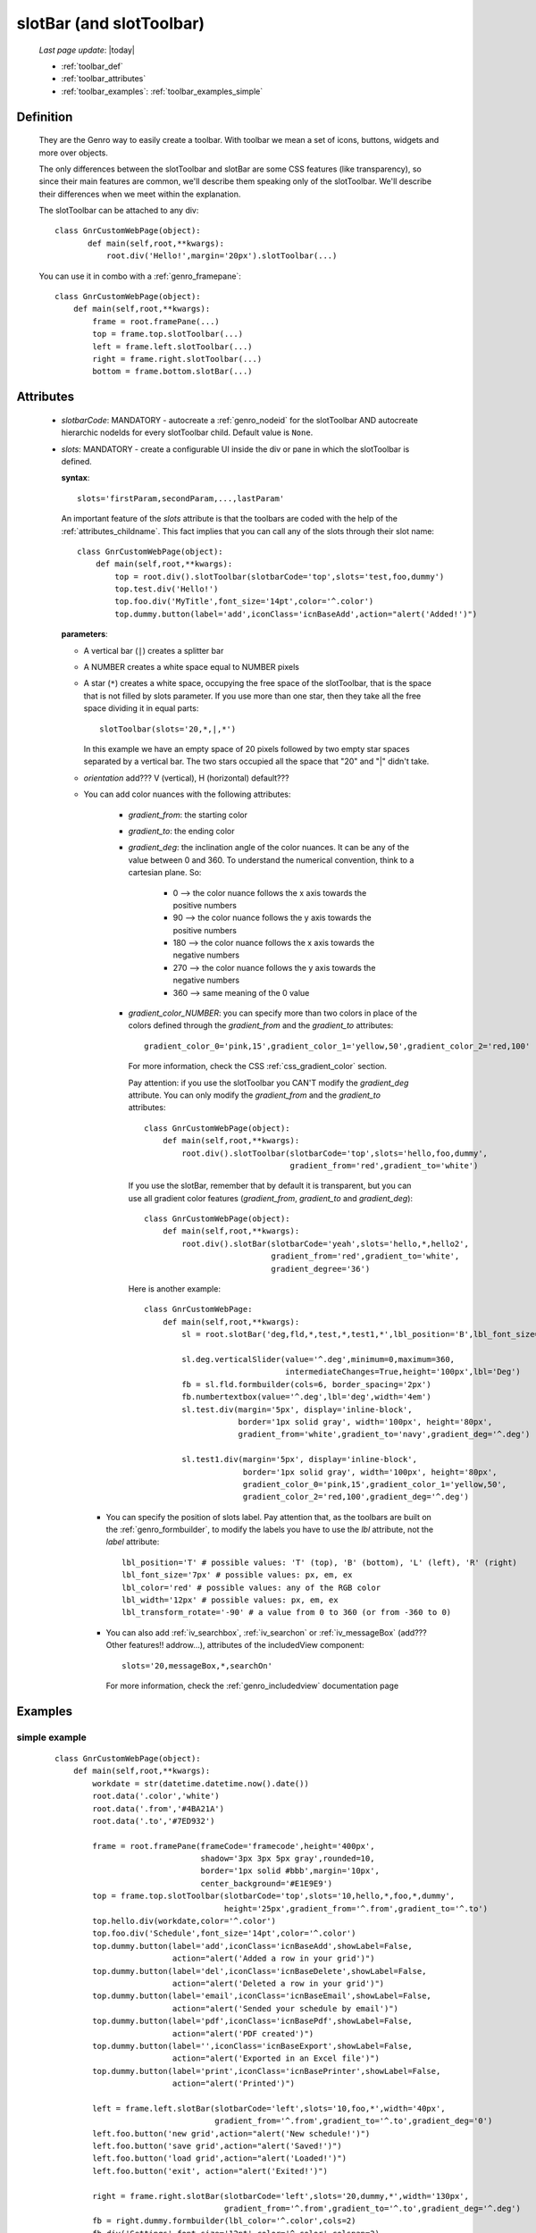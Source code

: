 .. _genro_toolbar:

=========================
slotBar (and slotToolbar)
=========================
    
    *Last page update*: |today|
    
    * :ref:`toolbar_def`
    * :ref:`toolbar_attributes`
    * :ref:`toolbar_examples`: :ref:`toolbar_examples_simple`
    
.. _toolbar_def:

Definition
==========

    They are the Genro way to easily create a toolbar. With toolbar we mean
    a set of icons, buttons, widgets and more over objects.
    
    The only differences between the slotToolbar and slotBar are some CSS
    features (like transparency), so since their main features are common,
    we'll describe them speaking only of the slotToolbar. We'll describe
    their differences when we meet within the explanation.
    
    The slotToolbar can be attached to any div::
    
         class GnrCustomWebPage(object):
                def main(self,root,**kwargs):
                    root.div('Hello!',margin='20px').slotToolbar(...)
        
    You can use it in combo with a :ref:`genro_framepane`::
    
        class GnrCustomWebPage(object):
            def main(self,root,**kwargs):
                frame = root.framePane(...)
                top = frame.top.slotToolbar(...)
                left = frame.left.slotToolbar(...)
                right = frame.right.slotToolbar(...)
                bottom = frame.bottom.slotBar(...)
                
.. _toolbar_attributes:

Attributes
==========

    * *slotbarCode*: MANDATORY - autocreate a :ref:`genro_nodeid` for the slotToolbar AND autocreate
      hierarchic nodeIds for every slotToolbar child. Default value is ``None``.
    * *slots*: MANDATORY - create a configurable UI inside the div or pane in which the
      slotToolbar is defined.
      
      **syntax**::
      
        slots='firstParam,secondParam,...,lastParam'
        
      An important feature of the *slots* attribute is that the toolbars are coded with the help
      of the :ref:`attributes_childname`. This fact implies that you can call any of the slots
      through their slot name::
      
        class GnrCustomWebPage(object):
            def main(self,root,**kwargs):
                top = root.div().slotToolbar(slotbarCode='top',slots='test,foo,dummy')
                top.test.div('Hello!')
                top.foo.div('MyTitle',font_size='14pt',color='^.color')
                top.dummy.button(label='add',iconClass='icnBaseAdd',action="alert('Added!')")
                
      **parameters**:
      
      * A vertical bar (``|``) creates a splitter bar
      * A NUMBER creates a white space equal to NUMBER pixels
      * A star (``*``) creates a white space, occupying the free space of the slotToolbar, that is the space
        that is not filled by slots parameter. If you use more than one star, then they take all the
        free space dividing it in equal parts::
        
            slotToolbar(slots='20,*,|,*')
            
        In this example we have an empty space of 20 pixels followed by two empty star spaces
        separated by a vertical bar. The two stars occupied all the space that "20" and "|"
        didn't take.
        
      * *orientation* add??? V (vertical), H (horizontal) default???
      * You can add color nuances with the following attributes:

          * *gradient_from*: the starting color
          * *gradient_to*: the ending color
          * *gradient_deg*: the inclination angle of the color nuances. It can be any of the
            value between 0 and 360. To understand the numerical convention, think to a
            cartesian plane. So:

              * 0   --> the color nuance follows the x axis towards the positive numbers
              * 90  --> the color nuance follows the y axis towards the positive numbers
              * 180 --> the color nuance follows the x axis towards the negative numbers
              * 270 --> the color nuance follows the y axis towards the negative numbers
              * 360 --> same meaning of the 0 value

          * *gradient_color_NUMBER*: you can specify more than two colors in place of the
            colors defined through the *gradient_from* and the *gradient_to* attributes::

              gradient_color_0='pink,15',gradient_color_1='yellow,50',gradient_color_2='red,100'

            For more information, check the CSS :ref:`css_gradient_color` section.

            Pay attention: if you use the slotToolbar you CAN'T modify the *gradient_deg* attribute.
            You can only modify the *gradient_from* and the *gradient_to* attributes::

                class GnrCustomWebPage(object):
                    def main(self,root,**kwargs):
                        root.div().slotToolbar(slotbarCode='top',slots='hello,foo,dummy',
                                               gradient_from='red',gradient_to='white')

            If you use the slotBar, remember that by default it is transparent, but you
            can use all gradient color features (*gradient_from*, *gradient_to* and *gradient_deg*)::

                class GnrCustomWebPage(object):
                    def main(self,root,**kwargs):
                        root.div().slotBar(slotbarCode='yeah',slots='hello,*,hello2',
                                           gradient_from='red',gradient_to='white',
                                           gradient_degree='36')

            Here is another example::

              class GnrCustomWebPage:
                  def main(self,root,**kwargs):
                      sl = root.slotBar('deg,fld,*,test,*,test1,*',lbl_position='B',lbl_font_size='8px')

                      sl.deg.verticalSlider(value='^.deg',minimum=0,maximum=360,
                                            intermediateChanges=True,height='100px',lbl='Deg')
                      fb = sl.fld.formbuilder(cols=6, border_spacing='2px')
                      fb.numbertextbox(value='^.deg',lbl='deg',width='4em')
                      sl.test.div(margin='5px', display='inline-block',
                                  border='1px solid gray', width='100px', height='80px',
                                  gradient_from='white',gradient_to='navy',gradient_deg='^.deg')

                      sl.test1.div(margin='5px', display='inline-block',
                                   border='1px solid gray', width='100px', height='80px',
                                   gradient_color_0='pink,15',gradient_color_1='yellow,50',
                                   gradient_color_2='red,100',gradient_deg='^.deg')

        * You can specify the position of slots label. Pay attention that, as the toolbars are built
          on the :ref:`genro_formbuilder`, to modify the labels you have to use the *lbl* attribute,
          not the *label* attribute::

              lbl_position='T' # possible values: 'T' (top), 'B' (bottom), 'L' (left), 'R' (right)
              lbl_font_size='7px' # possible values: px, em, ex
              lbl_color='red' # possible values: any of the RGB color
              lbl_width='12px' # possible values: px, em, ex
              lbl_transform_rotate='-90' # a value from 0 to 360 (or from -360 to 0)

        * You can also add :ref:`iv_searchbox`, :ref:`iv_searchon` or :ref:`iv_messageBox`
          (add??? Other features!! addrow...), attributes of the includedView component::

              slots='20,messageBox,*,searchOn'

          For more information, check the :ref:`genro_includedview` documentation page
        
.. _toolbar_examples:

Examples
========

.. _toolbar_examples_simple:

simple example
--------------

    ::
    
        class GnrCustomWebPage(object):
            def main(self,root,**kwargs):
                workdate = str(datetime.datetime.now().date())
                root.data('.color','white')
                root.data('.from','#4BA21A')
                root.data('.to','#7ED932')
                
                frame = root.framePane(frameCode='framecode',height='400px',
                                       shadow='3px 3px 5px gray',rounded=10,
                                       border='1px solid #bbb',margin='10px',
                                       center_background='#E1E9E9')
                top = frame.top.slotToolbar(slotbarCode='top',slots='10,hello,*,foo,*,dummy',
                                            height='25px',gradient_from='^.from',gradient_to='^.to')
                top.hello.div(workdate,color='^.color')
                top.foo.div('Schedule',font_size='14pt',color='^.color')
                top.dummy.button(label='add',iconClass='icnBaseAdd',showLabel=False,
                                 action="alert('Added a row in your grid')")
                top.dummy.button(label='del',iconClass='icnBaseDelete',showLabel=False,
                                 action="alert('Deleted a row in your grid')")
                top.dummy.button(label='email',iconClass='icnBaseEmail',showLabel=False,
                                 action="alert('Sended your schedule by email')")
                top.dummy.button(label='pdf',iconClass='icnBasePdf',showLabel=False,
                                 action="alert('PDF created')")
                top.dummy.button(label='',iconClass='icnBaseExport',showLabel=False,
                                 action="alert('Exported in an Excel file')")
                top.dummy.button(label='print',iconClass='icnBasePrinter',showLabel=False,
                                 action="alert('Printed')")
                                 
                left = frame.left.slotBar(slotbarCode='left',slots='10,foo,*',width='40px',
                                          gradient_from='^.from',gradient_to='^.to',gradient_deg='0')
                left.foo.button('new grid',action="alert('New schedule!')")
                left.foo.button('save grid',action="alert('Saved!')")
                left.foo.button('load grid',action="alert('Loaded!')")
                left.foo.button('exit', action="alert('Exited!')")
                
                right = frame.right.slotBar(slotbarCode='left',slots='20,dummy,*',width='130px',
                                            gradient_from='^.from',gradient_to='^.to',gradient_deg='^.deg')
                fb = right.dummy.formbuilder(lbl_color='^.color',cols=2)
                fb.div('Settings',font_size='12pt',color='^.color',colspan=2)
                fb.comboBox(lbl='color',value='^.color',width='90px',colspan=2,
                            values="""aqua,black,blue,fuchsia,gray,green,lime,maroon,
                                      navy,olive,purple,red,silver,teal,white,yellow
                                      """) # A complete list of CSS 3 basic color keywords
                fb.filteringSelect(lbl='from',value='^.from',width='90px',colspan=2,
                                   values="""#0065E7:dark Blue,#4BA21A:dark Green,
                                             #E3AA00:dark Orange,#C413A9:dark Pink,
                                             #960000:Dark Red""")
                fb.filteringSelect(lbl='to',value='^.to',width='90px',colspan=2,
                                   values="""#29DFFA:light Blue,#7ED932:light Green,
                                             #F4DC7F:light Orange,#FFCCED:light Pink,
                                             #FD4042:light Red""")
                fb.verticalSlider(value='^.deg',minimum=0,maximum=360,discreteValues=361,
                                  intermediateChanges=True,height='100px',lbl='Deg')
                fb.numbertextbox(value='^.deg',lbl='deg',width='3em')
                
                bottom = frame.bottom.slotToolbar(slots='300,bar,*,searchOn',height='20px',
                                                  gradient_from='^.from',gradient_to='^.to')
                bottom.bar.div('Here goes the messages for user',color='^.color')
                
                sb = frame.div('Remember: a slotToolbar (or a slotBar) can be attached to any div!',
                                margin='20px',color='black').slotToolbar(slotbarCode='top',slots='10,hello,*,dummy',
                                                                         height='25px',gradient_from='^.from',gradient_to='^.to')
                sb.hello.button('Click me!',action='alert("Hello!!!")')
                sb.dummy.button(label='',iconClass='icnBasePref',showLabel=False,
                                action="alert('A wonderful action!')")
                frame.div('Here goes the \"center\" content.',margin='20px')